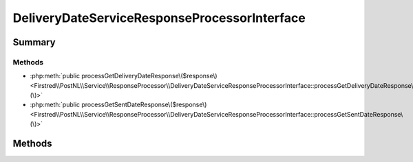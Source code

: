 .. rst-class:: phpdoctorst

.. role:: php(code)
	:language: php


DeliveryDateServiceResponseProcessorInterface
=============================================


.. php:namespace:: Firstred\PostNL\Service\ResponseProcessor

.. php:interface:: DeliveryDateServiceResponseProcessorInterface




Summary
-------

Methods
~~~~~~~

* :php:meth:`public processGetDeliveryDateResponse\($response\)<Firstred\\PostNL\\Service\\ResponseProcessor\\DeliveryDateServiceResponseProcessorInterface::processGetDeliveryDateResponse\(\)>`
* :php:meth:`public processGetSentDateResponse\($response\)<Firstred\\PostNL\\Service\\ResponseProcessor\\DeliveryDateServiceResponseProcessorInterface::processGetSentDateResponse\(\)>`


Methods
-------

.. rst-class:: public

	.. php:method:: public processGetDeliveryDateResponse( $response)
	
		.. rst-class:: phpdoc-description
		
			| Process the \'get delivery date\' server response\.
			
		
		
		:Parameters:
			* **$response** (:any:`Psr\\Http\\Message\\ResponseInterface <Psr\\Http\\Message\\ResponseInterface>`)  

		
		:Returns: :any:`\\Firstred\\PostNL\\Entity\\Response\\GetDeliveryDateResponse <Firstred\\PostNL\\Entity\\Response\\GetDeliveryDateResponse>` 
		:Throws: :any:`\\Firstred\\PostNL\\Exception\\ApiException <Firstred\\PostNL\\Exception\\ApiException>` 
		:Throws: :any:`\\Firstred\\PostNL\\Exception\\HttpClientException <Firstred\\PostNL\\Exception\\HttpClientException>` 
		:Throws: :any:`\\Firstred\\PostNL\\Exception\\InvalidArgumentException <Firstred\\PostNL\\Exception\\InvalidArgumentException>` 
		:Throws: :any:`\\Firstred\\PostNL\\Exception\\ResponseException <Firstred\\PostNL\\Exception\\ResponseException>` 
		:Throws: :any:`\\Firstred\\PostNL\\Exception\\DeserializationException <Firstred\\PostNL\\Exception\\DeserializationException>` 
		:Throws: :any:`\\Firstred\\PostNL\\Exception\\ApiException <Firstred\\PostNL\\Exception\\ApiException>` 
		:Throws: :any:`\\Firstred\\PostNL\\Exception\\HttpClientException <Firstred\\PostNL\\Exception\\HttpClientException>` 
		:Throws: :any:`\\Firstred\\PostNL\\Exception\\InvalidArgumentException <Firstred\\PostNL\\Exception\\InvalidArgumentException>` 
		:Throws: :any:`\\Firstred\\PostNL\\Exception\\ResponseException <Firstred\\PostNL\\Exception\\ResponseException>` 
		:Throws: :any:`\\Firstred\\PostNL\\Exception\\DeserializationException <Firstred\\PostNL\\Exception\\DeserializationException>` 
		:Throws: :any:`\\Firstred\\PostNL\\Exception\\ApiException <Firstred\\PostNL\\Exception\\ApiException>` 
		:Throws: :any:`\\Firstred\\PostNL\\Exception\\HttpClientException <Firstred\\PostNL\\Exception\\HttpClientException>` 
		:Throws: :any:`\\Firstred\\PostNL\\Exception\\InvalidArgumentException <Firstred\\PostNL\\Exception\\InvalidArgumentException>` 
		:Throws: :any:`\\Firstred\\PostNL\\Exception\\ResponseException <Firstred\\PostNL\\Exception\\ResponseException>` 
		:Throws: :any:`\\Firstred\\PostNL\\Exception\\DeserializationException <Firstred\\PostNL\\Exception\\DeserializationException>` 
		:Throws: :any:`\\Firstred\\PostNL\\Exception\\ApiException <Firstred\\PostNL\\Exception\\ApiException>` 
		:Throws: :any:`\\Firstred\\PostNL\\Exception\\HttpClientException <Firstred\\PostNL\\Exception\\HttpClientException>` 
		:Throws: :any:`\\Firstred\\PostNL\\Exception\\InvalidArgumentException <Firstred\\PostNL\\Exception\\InvalidArgumentException>` 
		:Throws: :any:`\\Firstred\\PostNL\\Exception\\ResponseException <Firstred\\PostNL\\Exception\\ResponseException>` 
		:Throws: :any:`\\Firstred\\PostNL\\Exception\\DeserializationException <Firstred\\PostNL\\Exception\\DeserializationException>` 
		:Throws: :any:`\\Firstred\\PostNL\\Exception\\ApiException <Firstred\\PostNL\\Exception\\ApiException>` 
		:Throws: :any:`\\Firstred\\PostNL\\Exception\\HttpClientException <Firstred\\PostNL\\Exception\\HttpClientException>` 
		:Throws: :any:`\\Firstred\\PostNL\\Exception\\InvalidArgumentException <Firstred\\PostNL\\Exception\\InvalidArgumentException>` 
		:Throws: :any:`\\Firstred\\PostNL\\Exception\\ResponseException <Firstred\\PostNL\\Exception\\ResponseException>` 
		:Throws: :any:`\\Firstred\\PostNL\\Exception\\DeserializationException <Firstred\\PostNL\\Exception\\DeserializationException>` 
		:Since: 2.0.0 
	
	

.. rst-class:: public

	.. php:method:: public processGetSentDateResponse( $response)
	
		.. rst-class:: phpdoc-description
		
			| Process the \'get sent date\' server response\.
			
		
		
		:Parameters:
			* **$response** (:any:`Psr\\Http\\Message\\ResponseInterface <Psr\\Http\\Message\\ResponseInterface>`)  

		
		:Returns: :any:`\\Firstred\\PostNL\\Entity\\Response\\GetSentDateResponse <Firstred\\PostNL\\Entity\\Response\\GetSentDateResponse>` 
		:Throws: :any:`\\Firstred\\PostNL\\Exception\\ApiException <Firstred\\PostNL\\Exception\\ApiException>` 
		:Throws: :any:`\\Firstred\\PostNL\\Exception\\DeserializationException <Firstred\\PostNL\\Exception\\DeserializationException>` 
		:Throws: :any:`\\Firstred\\PostNL\\Exception\\HttpClientException <Firstred\\PostNL\\Exception\\HttpClientException>` 
		:Throws: :any:`\\Firstred\\PostNL\\Exception\\NotSupportedException <Firstred\\PostNL\\Exception\\NotSupportedException>` 
		:Throws: :any:`\\Firstred\\PostNL\\Exception\\ResponseException <Firstred\\PostNL\\Exception\\ResponseException>` 
		:Throws: :any:`\\Firstred\\PostNL\\Exception\\InvalidConfigurationException <Firstred\\PostNL\\Exception\\InvalidConfigurationException>` 
		:Throws: :any:`\\Firstred\\PostNL\\Exception\\ApiException <Firstred\\PostNL\\Exception\\ApiException>` 
		:Throws: :any:`\\Firstred\\PostNL\\Exception\\DeserializationException <Firstred\\PostNL\\Exception\\DeserializationException>` 
		:Throws: :any:`\\Firstred\\PostNL\\Exception\\HttpClientException <Firstred\\PostNL\\Exception\\HttpClientException>` 
		:Throws: :any:`\\Firstred\\PostNL\\Exception\\NotSupportedException <Firstred\\PostNL\\Exception\\NotSupportedException>` 
		:Throws: :any:`\\Firstred\\PostNL\\Exception\\ResponseException <Firstred\\PostNL\\Exception\\ResponseException>` 
		:Throws: :any:`\\Firstred\\PostNL\\Exception\\InvalidConfigurationException <Firstred\\PostNL\\Exception\\InvalidConfigurationException>` 
		:Throws: :any:`\\Firstred\\PostNL\\Exception\\ApiException <Firstred\\PostNL\\Exception\\ApiException>` 
		:Throws: :any:`\\Firstred\\PostNL\\Exception\\DeserializationException <Firstred\\PostNL\\Exception\\DeserializationException>` 
		:Throws: :any:`\\Firstred\\PostNL\\Exception\\HttpClientException <Firstred\\PostNL\\Exception\\HttpClientException>` 
		:Throws: :any:`\\Firstred\\PostNL\\Exception\\NotSupportedException <Firstred\\PostNL\\Exception\\NotSupportedException>` 
		:Throws: :any:`\\Firstred\\PostNL\\Exception\\ResponseException <Firstred\\PostNL\\Exception\\ResponseException>` 
		:Throws: :any:`\\Firstred\\PostNL\\Exception\\InvalidConfigurationException <Firstred\\PostNL\\Exception\\InvalidConfigurationException>` 
		:Throws: :any:`\\Firstred\\PostNL\\Exception\\ApiException <Firstred\\PostNL\\Exception\\ApiException>` 
		:Throws: :any:`\\Firstred\\PostNL\\Exception\\DeserializationException <Firstred\\PostNL\\Exception\\DeserializationException>` 
		:Throws: :any:`\\Firstred\\PostNL\\Exception\\HttpClientException <Firstred\\PostNL\\Exception\\HttpClientException>` 
		:Throws: :any:`\\Firstred\\PostNL\\Exception\\NotSupportedException <Firstred\\PostNL\\Exception\\NotSupportedException>` 
		:Throws: :any:`\\Firstred\\PostNL\\Exception\\ResponseException <Firstred\\PostNL\\Exception\\ResponseException>` 
		:Throws: :any:`\\Firstred\\PostNL\\Exception\\InvalidConfigurationException <Firstred\\PostNL\\Exception\\InvalidConfigurationException>` 
		:Throws: :any:`\\Firstred\\PostNL\\Exception\\ApiException <Firstred\\PostNL\\Exception\\ApiException>` 
		:Throws: :any:`\\Firstred\\PostNL\\Exception\\DeserializationException <Firstred\\PostNL\\Exception\\DeserializationException>` 
		:Throws: :any:`\\Firstred\\PostNL\\Exception\\HttpClientException <Firstred\\PostNL\\Exception\\HttpClientException>` 
		:Throws: :any:`\\Firstred\\PostNL\\Exception\\NotSupportedException <Firstred\\PostNL\\Exception\\NotSupportedException>` 
		:Throws: :any:`\\Firstred\\PostNL\\Exception\\ResponseException <Firstred\\PostNL\\Exception\\ResponseException>` 
		:Throws: :any:`\\Firstred\\PostNL\\Exception\\InvalidConfigurationException <Firstred\\PostNL\\Exception\\InvalidConfigurationException>` 
		:Throws: :any:`\\Firstred\\PostNL\\Exception\\ApiException <Firstred\\PostNL\\Exception\\ApiException>` 
		:Throws: :any:`\\Firstred\\PostNL\\Exception\\DeserializationException <Firstred\\PostNL\\Exception\\DeserializationException>` 
		:Throws: :any:`\\Firstred\\PostNL\\Exception\\HttpClientException <Firstred\\PostNL\\Exception\\HttpClientException>` 
		:Throws: :any:`\\Firstred\\PostNL\\Exception\\NotSupportedException <Firstred\\PostNL\\Exception\\NotSupportedException>` 
		:Throws: :any:`\\Firstred\\PostNL\\Exception\\ResponseException <Firstred\\PostNL\\Exception\\ResponseException>` 
		:Throws: :any:`\\Firstred\\PostNL\\Exception\\InvalidConfigurationException <Firstred\\PostNL\\Exception\\InvalidConfigurationException>` 
		:Since: 2.0.0 
	
	

